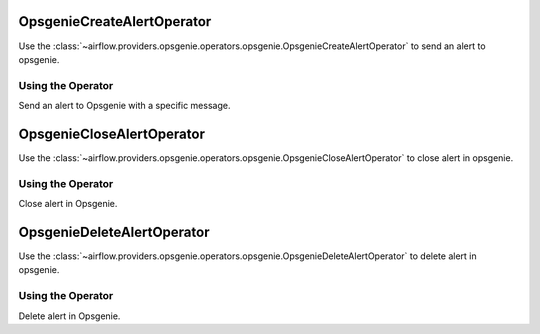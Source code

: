  .. Licensed to the Apache Software Foundation (ASF) under one
    or more contributor license agreements.  See the NOTICE file
    distributed with this work for additional information
    regarding copyright ownership.  The ASF licenses this file
    to you under the Apache License, Version 2.0 (the
    "License"); you may not use this file except in compliance
    with the License.  You may obtain a copy of the License at

 ..   http://www.apache.org/licenses/LICENSE-2.0

 .. Unless required by applicable law or agreed to in writing,
    software distributed under the License is distributed on an
    "AS IS" BASIS, WITHOUT WARRANTIES OR CONDITIONS OF ANY
    KIND, either express or implied.  See the License for the
    specific language governing permissions and limitations
    under the License.

.. _howto/operator:OpsgenieCreateAlertOperator:

OpsgenieCreateAlertOperator
===========================

Use the :class:`~airflow.providers.opsgenie.operators.opsgenie.OpsgenieCreateAlertOperator` to send an alert to opsgenie.


Using the Operator
^^^^^^^^^^^^^^^^^^
Send an alert to Opsgenie with a specific message.

.. exampleinclude:: /../../opsgenie/tests/system/opsgenie/example_opsgenie_alert.py
    :language: python
    :start-after: [START howto_opsgenie_create_alert_operator]
    :end-before: [END howto_opsgenie_create_alert_operator]

.. _howto/operator:OpsgenieCloseAlertOperator:

OpsgenieCloseAlertOperator
==========================

Use the :class:`~airflow.providers.opsgenie.operators.opsgenie.OpsgenieCloseAlertOperator` to close alert in opsgenie.


Using the Operator
^^^^^^^^^^^^^^^^^^
Close alert in Opsgenie.

.. exampleinclude:: /../../opsgenie/tests/system/opsgenie/example_opsgenie_alert.py
    :language: python
    :start-after: [START howto_opsgenie_close_alert_operator]
    :end-before: [END howto_opsgenie_close_alert_operator]

.. _howto/operator:OpsgenieDeleteAlertOperator:

OpsgenieDeleteAlertOperator
===========================

Use the :class:`~airflow.providers.opsgenie.operators.opsgenie.OpsgenieDeleteAlertOperator` to delete alert in opsgenie.


Using the Operator
^^^^^^^^^^^^^^^^^^
Delete alert in Opsgenie.

.. exampleinclude:: /../../opsgenie/tests/system/opsgenie/example_opsgenie_alert.py
    :language: python
    :dedent: 4
    :start-after: [START howto_opsgenie_delete_alert_operator]
    :end-before: [END howto_opsgenie_delete_alert_operator]
